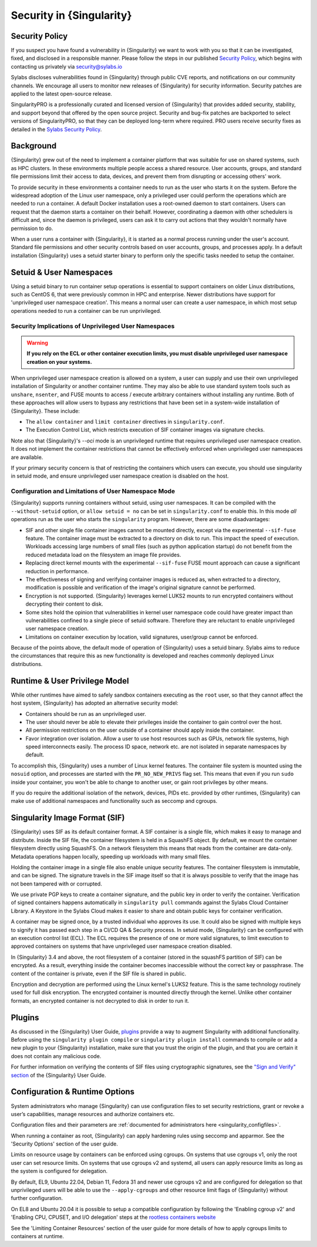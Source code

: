 .. _security:

###########################
 Security in {Singularity}
###########################

*****************
 Security Policy
*****************

If you suspect you have found a vulnerability in {Singularity} we want
to work with you so that it can be investigated, fixed, and disclosed in
a responsible manner. Please follow the steps in our published `Security
Policy <https://sylabs.io/security-policy>`__, which begins with
contacting us privately via security@sylabs.io

Sylabs discloses vulnerabilities found in {Singularity} through public
CVE reports, and notifications on our community channels. We encourage
all users to monitor new releases of {Singularity} for security
information. Security patches are applied to the latest open-source
release.

SingularityPRO is a professionally curated and licensed version of
{Singularity} that provides added security, stability, and support
beyond that offered by the open source project. Security and bug-fix
patches are backported to select versions of SingularityPRO, so that
they can be deployed long-term where required. PRO users receive
security fixes as detailed in the `Sylabs Security Policy
<https://sylabs.io/security-policy>`__.

************
 Background
************

{Singularity} grew out of the need to implement a container platform
that was suitable for use on shared systems, such as HPC clusters. In
these environments multiple people access a shared resource. User
accounts, groups, and standard file permissions limit their access to
data, devices, and prevent them from disrupting or accessing others'
work.

To provide security in these environments a container needs to run as
the user who starts it on the system. Before the widespread adoption of
the Linux user namespace, only a privileged user could perform the
operations which are needed to run a container. A default Docker
installation uses a root-owned daemon to start containers. Users can
request that the daemon starts a container on their behalf. However,
coordinating a daemon with other schedulers is difficult and, since the
daemon is privileged, users can ask it to carry out actions that they
wouldn't normally have permission to do.

When a user runs a container with {Singularity}, it is started as a
normal process running under the user's account. Standard file
permissions and other security controls based on user accounts, groups,
and processes apply. In a default installation {Singularity} uses a
setuid starter binary to perform only the specific tasks needed to setup
the container.

**************************
 Setuid & User Namespaces
**************************

Using a setuid binary to run container setup operations is essential to
support containers on older Linux distributions, such as CentOS 6, that
were previously common in HPC and enterprise. Newer distributions have
support for 'unprivileged user namespace creation'. This means a normal
user can create a user namespace, in which most setup operations needed
to run a container can be run unprivileged.

Security Implications of Unprivileged User Namespaces
=====================================================

.. warning::

   **If you rely on the ECL or other container execution limits, you must
   disable unprivileged user namespace creation on your systems.**

When unprivileged user namespace creation is allowed on a system, a user can
supply and use their own unprivileged installation of Singularity or another
container runtime. They may also be able to use standard system tools such as
``unshare``, ``nsenter``, and FUSE mounts to access / execute arbitrary
containers without installing any runtime. Both of these approaches will allow
users to bypass any restrictions that have been set in a system-wide
installation of {Singularity}. These include:

* The ``allow container`` and ``limit container`` directives in
  ``singularity.conf``.
* The Execution Control List, which restricts execution of SIF container images
  via signature checks.

Note also that {Singularity}'s `--oci` mode is an unprivileged runtime that
requires unprivileged user namespace creation. It does not implement the
container restrictions that cannot be effectively enforced when unprivileged
user namespaces are available.

If your primary security concern is that of restricting the containers which
users can execute, you should use singularity in setuid mode, and ensure
unprivileged user namespace creation is disabled on the host.

Configuration and Limitations of User Namespace Mode
====================================================

{Singularity} supports running containers without setuid, using user
namespaces. It can be compiled with the ``--without-setuid`` option, or
``allow setuid = no`` can be set in ``singularity.conf`` to enable this.
In this mode *all* operations run as the user who starts the
``singularity`` program. However, there are some disadvantages:

-  SIF and other single file container images cannot be mounted directly, except
   via the experimental ``--sif-fuse`` feature. The container image must be
   extracted to a directory on disk to run. This impact the speed of execution.
   Workloads accessing large numbers of small files (such as python application
   startup) do not benefit from the reduced metadata load on the filesystem an
   image file provides.

-  Replacing direct kernel mounts with the experimental ``--sif-fuse`` FUSE
   mount approach can cause a significant reduction in performance.

-  The effectiveness of signing and verifying container images is
   reduced as, when extracted to a directory, modification is possible
   and verification of the image's original signature cannot be
   performed.

-  Encryption is not supported. {Singularity} leverages kernel LUKS2
   mounts to run encrypted containers without decrypting their content
   to disk.

-  Some sites hold the opinion that vulnerabilities in kernel user
   namespace code could have greater impact than vulnerabilities
   confined to a single piece of setuid software. Therefore they are
   reluctant to enable unprivileged user namespace creation.

-  Limitations on container execution by location, valid signatures, user/group
   cannot be enforced.

Because of the points above, the default mode of operation of
{Singularity} uses a setuid binary. Sylabs aims to reduce the
circumstances that require this as new functionality is developed and
reaches commonly deployed Linux distributions.

********************************
 Runtime & User Privilege Model
********************************

While other runtimes have aimed to safely sandbox containers executing
as the ``root`` user, so that they cannot affect the host system,
{Singularity} has adopted an alternative security model:

-  Containers should be run as an unprivileged user.

-  The user should never be able to elevate their privileges inside the
   container to gain control over the host.

-  All permission restrictions on the user outside of a container should
   apply inside the container.

-  Favor integration over isolation. Allow a user to use host resources
   such as GPUs, network file systems, high speed interconnects easily.
   The process ID space, network etc. are not isolated in separate
   namespaces by default.

To accomplish this, {Singularity} uses a number of Linux kernel
features. The container file system is mounted using the ``nosuid``
option, and processes are started with the ``PR_NO_NEW_PRIVS`` flag set.
This means that even if you run ``sudo`` inside your container, you
won't be able to change to another user, or gain root privileges by
other means.

If you do require the additional isolation of the network, devices, PIDs
etc. provided by other runtimes, {Singularity} can make use of
additional namespaces and functionality such as seccomp and cgroups.

********************************
 Singularity Image Format (SIF)
********************************

{Singularity} uses SIF as its default container format. A SIF container
is a single file, which makes it easy to manage and distribute. Inside
the SIF file, the container filesystem is held in a SquashFS object. By
default, we mount the container filesystem directly using SquashFS. On a
network filesystem this means that reads from the container are
data-only. Metadata operations happen locally, speeding up workloads
with many small files.

Holding the container image in a single file also enable unique security
features. The container filesystem is immutable, and can be signed. The
signature travels in the SIF image itself so that it is always possible
to verify that the image has not been tampered with or corrupted.

We use private PGP keys to create a container signature, and the public
key in order to verify the container. Verification of signed containers
happens automatically in ``singularity pull`` commands against the
Sylabs Cloud Container Library. A Keystore in the Sylabs Cloud makes it
easier to share and obtain public keys for container verification.

A container may be signed once, by a trusted individual who approves its use. It
could also be signed with multiple keys to signify it has passed each step in a
CI/CD QA & Security process. In setuid mode, {Singularity} can be configured with
an execution control list (ECL). The ECL requires the presence of one or more
valid signatures, to limit execution to approved containers on systems that have
unprivileged user namespace creation disabled.

In {Singularity} 3.4 and above, the root filesystem of a container
(stored in the squashFS partition of SIF) can be encrypted. As a result,
everything inside the container becomes inaccessible without the correct
key or passphrase. The content of the container is private, even if the
SIF file is shared in public.

Encryption and decryption are performed using the Linux kernel's LUKS2
feature. This is the same technology routinely used for full disk
encryption. The encrypted container is mounted directly through the
kernel. Unlike other container formats, an encrypted container is not
decrypted to disk in order to run it.

*********************************
 Plugins
*********************************

As discussed in the {Singularity} User Guide, `plugins
<https://sylabs.io/guides/{userversion}/user-guide/plugins.html>`_ provide a way
to augment Singularity with additional functionality. Before using the
``singularity plugin compile`` or ``singularity plugin install`` commands to
compile or add a new plugin to your {Singularity} installation, make sure that
you trust the origin of the plugin, and that you are certain it does not contain
any malicious code.

For further information on verifying the contents of SIF files using
cryptographic signatures, see the `"Sign and Verify" section
<https://sylabs.io/guides/{userversion}/user-guide/signNverify.html>`_ of the
{Singularity} User Guide.

*********************************
 Configuration & Runtime Options
*********************************

System administrators who manage {Singularity} can use configuration files to
set security restrictions, grant or revoke a user’s capabilities, manage
resources and authorize containers etc.

Configuration files and their parameters are :ref:`documented for
administrators here <singularity_configfiles>`.

When running a container as root, {Singularity} can apply hardening rules using
seccomp and apparmor. See the 'Security Options' section of the user
guide.

Limits on resource usage by containers can be enforced using cgroups. On systems
that use cgroups v1, only the root user can set resource limits. On systems that
use cgroups v2 and systemd, all users can apply resource limits as long as the
system is configured for delegation.

By default, EL9, Ubuntu 22.04, Debian 11, Fedora 31 and newer use cgroups v2 and
are configured for delegation so that unprivileged users will be able to use the
``--apply-cgroups`` and other resource limit flags of {Singularity} without
further configuration.

On EL8 and Ubuntu 20.04 it is possible to setup a compatible configuration by
following the 'Enabling cgroup v2' and 'Enabling CPU, CPUSET, and I/O
delegation' steps at the `rootless containers website
<https://rootlesscontaine.rs/getting-started/common/cgroup2/>`_

See the 'Limiting Container Resources' section of the user guide for more
details of how to apply cgroups limits to containers at runtime.
